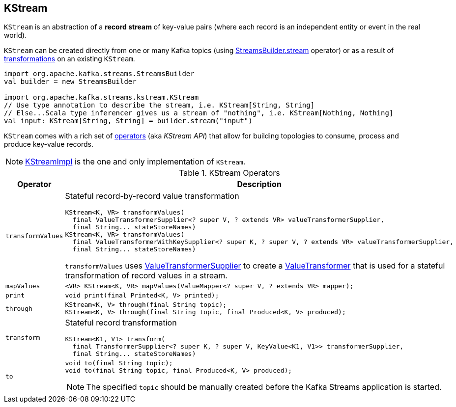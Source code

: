 == [[KStream]] KStream

`KStream` is an abstraction of a *record stream* of key-value pairs (where each record is an independent entity or event in the real world).

`KStream` can be created directly from one or many Kafka topics (using link:kafka-streams-StreamsBuilder.adoc#stream[StreamsBuilder.stream] operator) or as a result of <<operators, transformations>> on an existing `KStream`.

[source, scala]
----
import org.apache.kafka.streams.StreamsBuilder
val builder = new StreamsBuilder

import org.apache.kafka.streams.kstream.KStream
// Use type annotation to describe the stream, i.e. KStream[String, String]
// Else...Scala type inferencer gives us a stream of "nothing", i.e. KStream[Nothing, Nothing]
val input: KStream[String, String] = builder.stream("input")
----

`KStream` comes with a rich set of <<operators, operators>> (aka _KStream API_) that allow for building topologies to consume, process and produce key-value records.

NOTE: link:kafka-streams-KStreamImpl.adoc[KStreamImpl] is the one and only implementation of `KStream`.

[[operators]]
.KStream Operators
[cols="1,2",options="header",width="100%"]
|===
| Operator
| Description

| [[transformValues]] `transformValues`
a| Stateful record-by-record value transformation

[source, java]
----
KStream<K, VR> transformValues(
  final ValueTransformerSupplier<? super V, ? extends VR> valueTransformerSupplier,
  final String... stateStoreNames)
KStream<K, VR> transformValues(
  final ValueTransformerWithKeySupplier<? super K, ? super V, ? extends VR> valueTransformerSupplier,
  final String... stateStoreNames)
----

`transformValues` uses link:kafka-streams-ValueTransformerSupplier.adoc[ValueTransformerSupplier] to create a link:kafka-streams-ValueTransformer.adoc[ValueTransformer] that is used for a stateful transformation of record values in a stream.

| [[mapValues]] `mapValues`
a|

[source, java]
----
<VR> KStream<K, VR> mapValues(ValueMapper<? super V, ? extends VR> mapper);
----

| [[print]] `print`
a|

[source, java]
----
void print(final Printed<K, V> printed);
----

| [[through]] `through`
a|

[source, java]
----
KStream<K, V> through(final String topic);
KStream<K, V> through(final String topic, final Produced<K, V> produced);
----

| [[transform]] `transform`
a| Stateful record transformation

[source, java]
----
KStream<K1, V1> transform(
  final TransformerSupplier<? super K, ? super V, KeyValue<K1, V1>> transformerSupplier,
  final String... stateStoreNames)
----

| [[to]] `to`
a|

[source, java]
----
void to(final String topic);
void to(final String topic, final Produced<K, V> produced);
----

NOTE: The specified `topic` should be manually created before the Kafka Streams application is started.

|===
